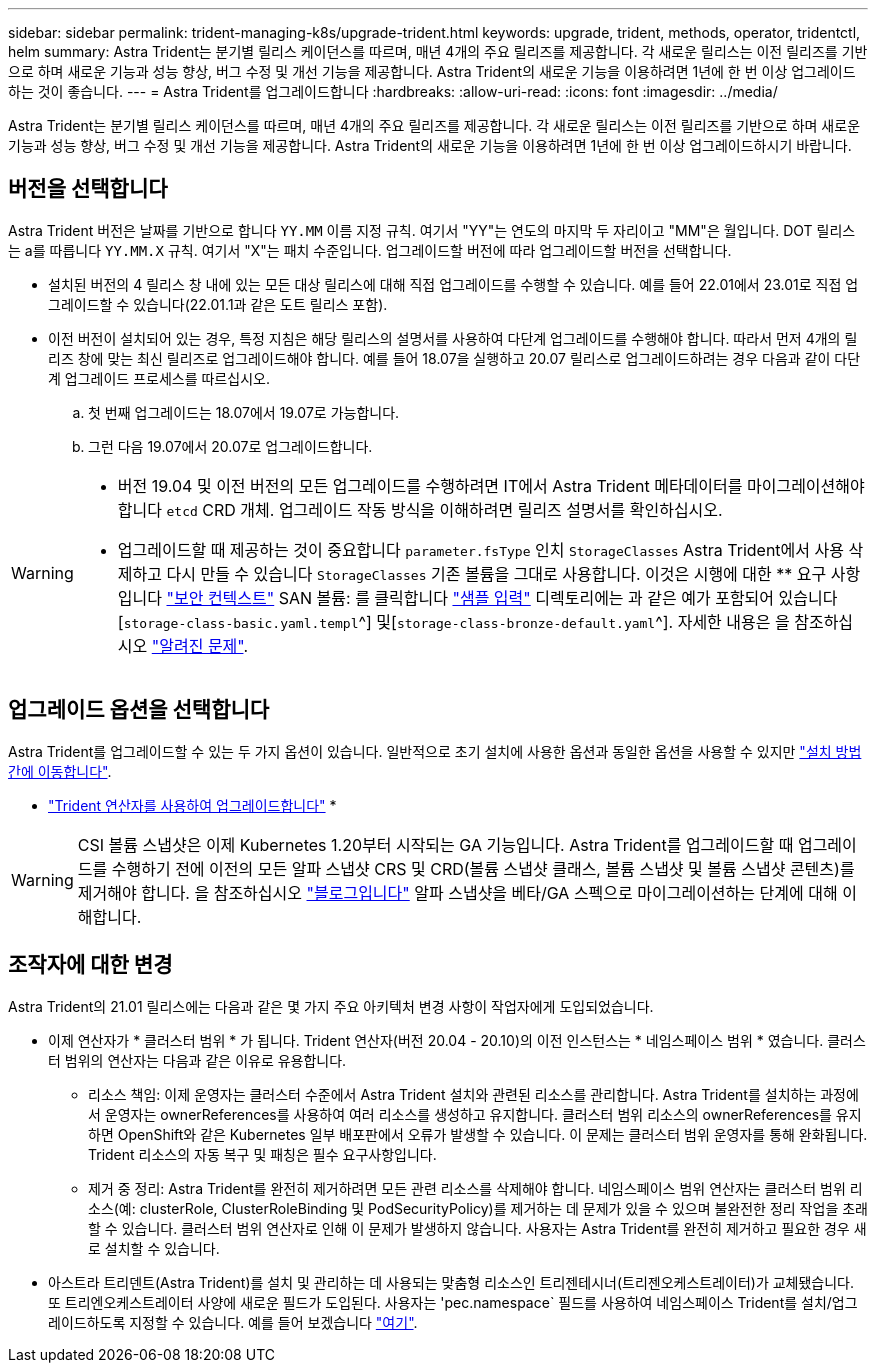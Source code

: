 ---
sidebar: sidebar 
permalink: trident-managing-k8s/upgrade-trident.html 
keywords: upgrade, trident, methods, operator, tridentctl, helm 
summary: Astra Trident는 분기별 릴리스 케이던스를 따르며, 매년 4개의 주요 릴리즈를 제공합니다. 각 새로운 릴리스는 이전 릴리즈를 기반으로 하며 새로운 기능과 성능 향상, 버그 수정 및 개선 기능을 제공합니다. Astra Trident의 새로운 기능을 이용하려면 1년에 한 번 이상 업그레이드하는 것이 좋습니다. 
---
= Astra Trident를 업그레이드합니다
:hardbreaks:
:allow-uri-read: 
:icons: font
:imagesdir: ../media/


[role="lead"]
Astra Trident는 분기별 릴리스 케이던스를 따르며, 매년 4개의 주요 릴리즈를 제공합니다. 각 새로운 릴리스는 이전 릴리즈를 기반으로 하며 새로운 기능과 성능 향상, 버그 수정 및 개선 기능을 제공합니다. Astra Trident의 새로운 기능을 이용하려면 1년에 한 번 이상 업그레이드하시기 바랍니다.



== 버전을 선택합니다

Astra Trident 버전은 날짜를 기반으로 합니다 `YY.MM` 이름 지정 규칙. 여기서 "YY"는 연도의 마지막 두 자리이고 "MM"은 월입니다. DOT 릴리스는 a를 따릅니다 `YY.MM.X` 규칙. 여기서 "X"는 패치 수준입니다. 업그레이드할 버전에 따라 업그레이드할 버전을 선택합니다.

* 설치된 버전의 4 릴리스 창 내에 있는 모든 대상 릴리스에 대해 직접 업그레이드를 수행할 수 있습니다. 예를 들어 22.01에서 23.01로 직접 업그레이드할 수 있습니다(22.01.1과 같은 도트 릴리스 포함).
* 이전 버전이 설치되어 있는 경우, 특정 지침은 해당 릴리스의 설명서를 사용하여 다단계 업그레이드를 수행해야 합니다. 따라서 먼저 4개의 릴리즈 창에 맞는 최신 릴리즈로 업그레이드해야 합니다. 예를 들어 18.07을 실행하고 20.07 릴리스로 업그레이드하려는 경우 다음과 같이 다단계 업그레이드 프로세스를 따르십시오.
+
.. 첫 번째 업그레이드는 18.07에서 19.07로 가능합니다.
.. 그런 다음 19.07에서 20.07로 업그레이드합니다.




[WARNING]
====
* 버전 19.04 및 이전 버전의 모든 업그레이드를 수행하려면 IT에서 Astra Trident 메타데이터를 마이그레이션해야 합니다 `etcd` CRD 개체. 업그레이드 작동 방식을 이해하려면 릴리즈 설명서를 확인하십시오.
* 업그레이드할 때 제공하는 것이 중요합니다 `parameter.fsType` 인치 `StorageClasses` Astra Trident에서 사용 삭제하고 다시 만들 수 있습니다 `StorageClasses` 기존 볼륨을 그대로 사용합니다. 이것은 시행에 대한 ** 요구 사항입니다 https://kubernetes.io/docs/tasks/configure-pod-container/security-context/["보안 컨텍스트"^] SAN 볼륨: 를 클릭합니다 https://github.com/NetApp/trident/tree/master/trident-installer/sample-input["샘플 입력"^] 디렉토리에는 과 같은 예가 포함되어 있습니다[`storage-class-basic.yaml.templ`^] 및[`storage-class-bronze-default.yaml`^]. 자세한 내용은 을 참조하십시오 link:../trident-rn.html["알려진 문제"].


====


== 업그레이드 옵션을 선택합니다

Astra Trident를 업그레이드할 수 있는 두 가지 옵션이 있습니다. 일반적으로 초기 설치에 사용한 옵션과 동일한 옵션을 사용할 수 있지만 link:../trident-get-started/kubernetes-deploy.html#moving-between-installation-methods["설치 방법 간에 이동합니다"].

* link:upgrade-operator.html["Trident 연산자를 사용하여 업그레이드합니다"]
* 



WARNING: CSI 볼륨 스냅샷은 이제 Kubernetes 1.20부터 시작되는 GA 기능입니다. Astra Trident를 업그레이드할 때 업그레이드를 수행하기 전에 이전의 모든 알파 스냅샷 CRS 및 CRD(볼륨 스냅샷 클래스, 볼륨 스냅샷 및 볼륨 스냅샷 콘텐츠)를 제거해야 합니다. 을 참조하십시오 https://netapp.io/2020/01/30/alpha-to-beta-snapshots/["블로그입니다"^] 알파 스냅샷을 베타/GA 스펙으로 마이그레이션하는 단계에 대해 이해합니다.



== 조작자에 대한 변경

Astra Trident의 21.01 릴리스에는 다음과 같은 몇 가지 주요 아키텍처 변경 사항이 작업자에게 도입되었습니다.

* 이제 연산자가 * 클러스터 범위 * 가 됩니다. Trident 연산자(버전 20.04 - 20.10)의 이전 인스턴스는 * 네임스페이스 범위 * 였습니다. 클러스터 범위의 연산자는 다음과 같은 이유로 유용합니다.
+
** 리소스 책임: 이제 운영자는 클러스터 수준에서 Astra Trident 설치와 관련된 리소스를 관리합니다. Astra Trident를 설치하는 과정에서 운영자는 ownerReferences를 사용하여 여러 리소스를 생성하고 유지합니다. 클러스터 범위 리소스의 ownerReferences를 유지하면 OpenShift와 같은 Kubernetes 일부 배포판에서 오류가 발생할 수 있습니다. 이 문제는 클러스터 범위 운영자를 통해 완화됩니다. Trident 리소스의 자동 복구 및 패칭은 필수 요구사항입니다.
** 제거 중 정리: Astra Trident를 완전히 제거하려면 모든 관련 리소스를 삭제해야 합니다. 네임스페이스 범위 연산자는 클러스터 범위 리소스(예: clusterRole, ClusterRoleBinding 및 PodSecurityPolicy)를 제거하는 데 문제가 있을 수 있으며 불완전한 정리 작업을 초래할 수 있습니다. 클러스터 범위 연산자로 인해 이 문제가 발생하지 않습니다. 사용자는 Astra Trident를 완전히 제거하고 필요한 경우 새로 설치할 수 있습니다.


* 아스트라 트리덴트(Astra Trident)를 설치 및 관리하는 데 사용되는 맞춤형 리소스인 트리젠테시너(트리젠오케스트레이터)가 교체됐습니다. 또 트리엔오케스트레이터 사양에 새로운 필드가 도입된다. 사용자는 'pec.namespace` 필드를 사용하여 네임스페이스 Trident를 설치/업그레이드하도록 지정할 수 있습니다. 예를 들어 보겠습니다 https://github.com/NetApp/trident/blob/stable/v21.01/deploy/crds/tridentorchestrator_cr.yaml["여기"^].

